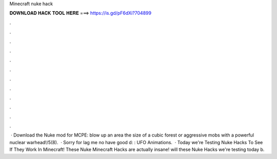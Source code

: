 Minecraft nuke hack

𝐃𝐎𝐖𝐍𝐋𝐎𝐀𝐃 𝐇𝐀𝐂𝐊 𝐓𝐎𝐎𝐋 𝐇𝐄𝐑𝐄 ===> https://is.gd/pF6dXi?704899

.

.

.

.

.

.

.

.

.

.

.

.

 · Download the Nuke mod for MCPE: blow up an area the size of a cubic forest or aggressive mobs with a powerful nuclear warhead!/5(8).  · Sorry for lag me no have good d: : UFO Animations.  · Today we're Testing Nuke Hacks To See If They Work In Minecraft! These Nuke Minecraft Hacks are actually insane! will these Nuke Hacks we're testing today b.